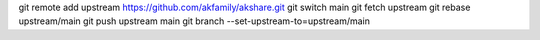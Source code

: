 git remote add upstream https://github.com/akfamily/akshare.git
git switch main
git fetch upstream
git rebase upstream/main
git push upstream main
git branch --set-upstream-to=upstream/main